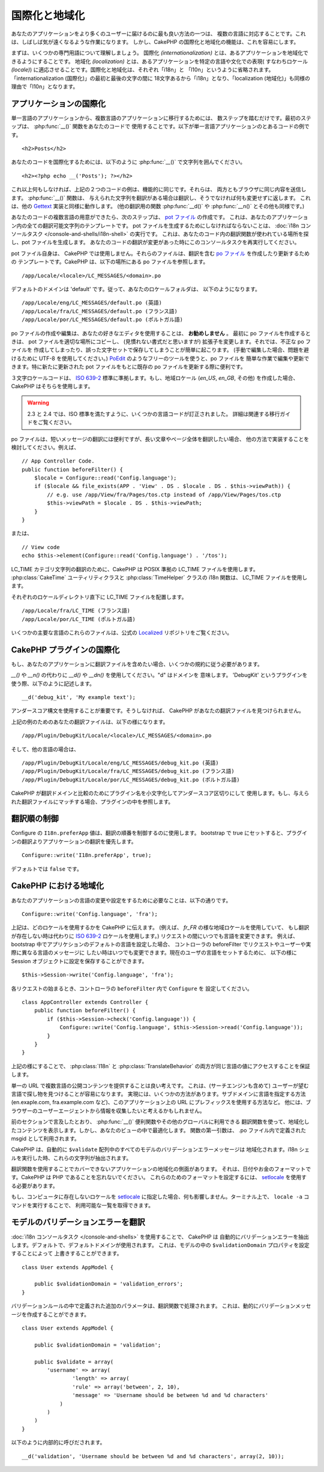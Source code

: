 国際化と地域化
##############

あなたのアプリケーションをより多くのユーザーに届けるのに最も良い方法の一つは、
複数の言語に対応することです。これは、しばしば気が遠くなるような作業になります。
しかし、CakePHP の国際化と地域化の機能は、これを容易にします。

まずは、いくつかの専門用語について理解しましょう。
国際化 *(internationalization)* とは、あるアプリケーションを地域化できるようにすることです。
地域化 *(localization)* とは、あるアプリケーションを特定の言語や文化での表現(
すなわちロケール *(locale)*) に適応させることです。国際化と地域化は、それぞれ「i18n」と
「l10n」というように省略されます。「internationalization (国際化)」の最初と最後の文字の間に
18文字あるから「i18n」となり、「localization (地域化)」も同様の理由で「l10n」となります。

アプリケーションの国際化
========================

単一言語のアプリケーションから、複数言語のアプリケーションに移行するためには、
数ステップを踏むだけです。最初のステップは、 :php:func:`__()` 関数をあなたのコードで
使用することです。以下が単一言語アプリケーションのとあるコードの例です。 ::

    <h2>Posts</h2>

あなたのコードを国際化するためには、以下のように :php:func:`__()`
で文字列を囲んでください。 ::

    <h2><?php echo __('Posts'); ?></h2>

これ以上何もしなければ、上記の２つのコードの例は、機能的に同じです。それらは、
両方ともブラウザに同じ内容を送信します。 :php:func:`__()` 関数は、
与えられた文字列を翻訳がある場合は翻訳し、そうでなければ何も変更せずに返します。
これは、他の `Gettext <http://en.wikipedia.org/wiki/Gettext>`_ 実装と同様に動作します。
(他の翻訳用の関数 :php:func:`__d()` や :php:func:`__n()` とその他も同様です。)

あなたのコードの複数言語の用意ができたら、次のステップは、
`pot ファイル <http://en.wikipedia.org/wiki/Gettext>`_ の作成です。
これは、あなたのアプリケーション内の全ての翻訳可能文字列のテンプレートです。
pot ファイルを生成するためにしなければならないことは、
:doc:`i18n コンソールタスク </console-and-shells/i18n-shell>` の実行です。
これは、あなたのコード内の翻訳関数が使われている場所を探し、pot ファイルを生成します。
あなたのコードの翻訳が変更があった時にこのコンソールタスクを再実行してください。

pot ファイル自身は、 CakePHP では使用しません。それらのファイルは、翻訳を含む
`po ファイル <http://en.wikipedia.org/wiki/Gettext>`_ を作成したり更新するための
テンプレートです。CakePHP は、以下の場所にある po ファイルを参照します。 ::

    /app/Locale/<locale>/LC_MESSAGES/<domain>.po

デフォルトのドメインは 'default' です。従って、あなたのロケールフォルダは、
以下のようになります。 ::

    /app/Locale/eng/LC_MESSAGES/default.po (英語)
    /app/Locale/fra/LC_MESSAGES/default.po (フランス語)
    /app/Locale/por/LC_MESSAGES/default.po (ポルトガル語)

po ファイルの作成や編集は、あなたの好きなエディタを使用することは、 **お勧めしません** 。
最初に po ファイルを作成するときは、 pot ファイルを適切な場所にコピーし、
(見慣れない書式だと思いますが) 拡張子を変更します。それでは、不正な po ファイルを
作成してしまったり、誤った文字セットで保存してしまうことが簡単に起こります。
(手動で編集した場合、問題を避けるために UTF-8 を使用してください。)
`PoEdit <http://www.poedit.net>`_ のようなフリーのツールを使うと、po ファイルを
簡単な作業で編集や更新できます。特に新たに更新された pot ファイルをもとに既存の
po ファイルを更新する際に便利です。

３文字ロケールコードは、
`ISO 639-2 <http://www.loc.gov/standards/iso639-2/php/code_list.php>`_
標準に準拠します。もし、地域ロケール (`en\_US`, `en\_GB`, その他) を作成した場合、
CakePHP はそちらを使用します。 

.. warning::

    2.3 と 2.4 では、ISO 標準を満たすように、いくつかの言語コードが訂正されました。
    詳細は関連する移行ガイドをご覧ください。

po ファイルは、短いメッセージの翻訳には便利ですが、長い文章やページ全体を翻訳したい場合、
他の方法で実装することを検討してください。例えば、 ::

    // App Controller Code.
    public function beforeFilter() {
        $locale = Configure::read('Config.language');
        if ($locale && file_exists(APP . 'View' . DS . $locale . DS . $this->viewPath)) {
            // e.g. use /app/View/fra/Pages/tos.ctp instead of /app/View/Pages/tos.ctp
            $this->viewPath = $locale . DS . $this->viewPath;
        }
    }

または、 ::

    // View code
    echo $this->element(Configure::read('Config.language') . '/tos');

.. _lc-time:

LC_TIME カテゴリ文字列の翻訳のために、CakePHP は POSIX 準拠の LC_TIME ファイルを使用します。
:php:class:`CakeTime` ユーティリティクラスと :php:class:`TimeHelper` クラスの i18n 関数は、
LC_TIME ファイルを使用します。

それぞれのロケールディレクトリ直下に LC_TIME ファイルを配置します。 ::

    /app/Locale/fra/LC_TIME (フランス語)
    /app/Locale/por/LC_TIME (ポルトガル語)

いくつかの主要な言語のこれらのファイルは、公式の
`Localized <https://github.com/cakephp/localized>`_ リポジトリをご覧ください。

CakePHP プラグインの国際化
==========================

もし、あなたのアプリケーションに翻訳ファイルを含めたい場合、いくつかの規約に従う必要があります。

`__()` や `__n()` の代わりに `__d()` や `__dn()` を使用してください。"d" はドメインを
意味します。 'DebugKit' というプラグインを使う際、以下のように記述します。 ::

    __d('debug_kit', 'My example text');

アンダースコア構文を使用することが重要です。そうしなければ、
CakePHP があなたの翻訳ファイルを見つけられません。

上記の例のためのあなたの翻訳ファイルは、以下の様になります。 ::

    /app/Plugin/DebugKit/Locale/<locale>/LC_MESSAGES/<domain>.po

そして、他の言語の場合は、 ::

    /app/Plugin/DebugKit/Locale/eng/LC_MESSAGES/debug_kit.po (英語)
    /app/Plugin/DebugKit/Locale/fra/LC_MESSAGES/debug_kit.po (フランス語)
    /app/Plugin/DebugKit/Locale/por/LC_MESSAGES/debug_kit.po (ポルトガル語)

CakePHP が翻訳ドメインと比較のためにプラグイン名を小文字化してアンダースコア区切りにして
使用します。もし、与えられた翻訳ファイルにマッチする場合、プラグインの中を参照します。

翻訳順の制御
============

Configure の ``I18n.preferApp`` 値は、翻訳の順番を制御するのに使用します。
bootstrap で true にセットすると、プラグインの翻訳よりアプリケーションの翻訳を優先します。 ::

    Configure::write('I18n.preferApp', true);

デフォルトでは ``false`` です。

.. versionadded:: 2.6

CakePHP における地域化
======================

あなたのアプリケーションの言語の変更や設定をするために必要なことは、以下の通りです。 ::

    Configure::write('Config.language', 'fra');

上記は、どのロケールを使用するかを CakePHP に伝えます。 (例えば、 `fr\_FR`
の様な地域ロケールを使用していて、 もし翻訳が存在しない時は代わりに `ISO 639-2
<http://www.loc.gov/standards/iso639-2/php/code_list.php>`_
ロケールを使用します。) リクエストの間にいつでも言語を変更できます。
例えば、bootstrap 中でアプリケションのデフォルトの言語を設定した場合、
コントローラの beforeFilter でリクエストやユーザーや実際に異なる言語のメッセージに
したい時はいつでも変更できます。現在のユーザの言語をセットするために、
以下の様に Session オブジェクトに設定を保存することができます。 ::

    $this->Session->write('Config.language', 'fra');

各リクエストの始まるとき、コントローラの ``beforeFilter`` 内で ``Configure`` を
設定してください。 ::

    class AppController extends Controller {
        public function beforeFilter() {
            if ($this->Session->check('Config.language')) {
                Configure::write('Config.language', $this->Session->read('Config.language'));
            }
        }
    }

上記の様にすることで、 :php:class:`I18n` と :php:class:`TranslateBehavior`
の両方が同じ言語の値にアクセスすることを保証します。

単一の URL で複数言語の公開コンテンツを提供することは良い考えです。
これは、(サーチエンジンも含めて) ユーザーが望む言語で探し物を見つけることが容易になります。
実現には、いくつかの方法があります。サブドメインに言語を指定する方法 (en.exaple.com,
fra.example.com など)、このアプリケーション上の URL にプレフィックスを使用する方法など。
他には、ブラウザーのユーザーエージェントから情報を収集したいと考えるかもしれません。

前のセクションで言及したとおり、 :php:func:`__()` 便利関数やその他のグローバルに利用できる
翻訳関数を使って、地域化したコンテンツを表示します。しかし、あなたのビューの中で最適化します。
関数の第一引数は、 .po ファイル内で定義された msgid として利用されます。

CakePHP は、自動的に ``$validate`` 配列中のすべてのモデルのバリデーションエラーメッセージは
地域化されます。i18n シェルを実行した時、これらの文字列が抽出されます。

翻訳関数を使用することでカバーできないアプリケーションの地域化の側面があります。
それは、日付やお金のフォーマットです。CakePHP は PHP であることを忘れないでください。
これらのためのフォーマットを設定するには、 `setlocale <http://www.php.net/setlocale>`_
を使用する必要があります。

もし、コンピュータに存在しないロケールを `setlocale <http://www.php.net/setlocale>`_
に指定した場合、何も影響しません。ターミナル上で、 ``locale -a`` コマンドを実行することで、
利用可能な一覧を取得できます。

モデルのバリデーションエラーを翻訳
==================================

:doc:`i18n コンソールタスク </console-and-shells>` を使用することで、 CakePHP は
自動的にバリデーションエラーを抽出します。デフォルトで、デフォルトドメインが使用されます。
これは、モデルの中の ``$validationDomain`` プロパティを設定することによって
上書きすることができます。 ::

    class User extends AppModel {

        public $validationDomain = 'validation_errors';
    }

バリデーションルールの中で定義された追加のパラメータは、翻訳関数で処理されます。
これは、動的にバリデーションメッセージを作成することができます。 ::

    class User extends AppModel {

        public $validationDomain = 'validation';

        public $validate = array(
            'username' => array(
                    'length' => array(
                    'rule' => array('between', 2, 10),
                    'message' => 'Username should be between %d and %d characters'
                )
            )
        )
    }

以下のように内部的に呼びだされます。 ::

    __d('validation', 'Username should be between %d and %d characters', array(2, 10));


.. meta::
    :title lang=ja: 国際化と地域化
    :keywords lang=ja: 国際化 地域化,国際化と地域化,ローカライズ機能,言語アプリケーション,gettext,l10n,面倒なタスク,脚色,pot,i18n,観客,翻訳,言語
